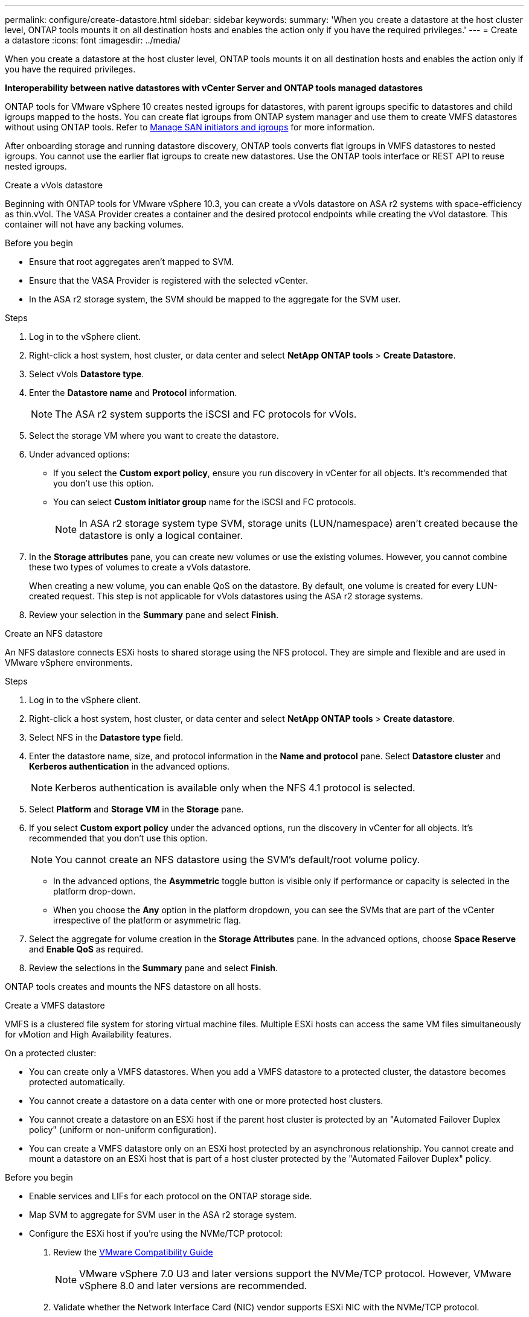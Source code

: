 ---
permalink: configure/create-datastore.html
sidebar: sidebar
keywords:
summary: 'When you create a datastore at the host cluster level, ONTAP tools mounts it on all destination hosts and enables the action only if you have the required privileges.'
---
= Create a datastore
:icons: font
:imagesdir: ../media/

[.lead]
When you create a datastore at the host cluster level, ONTAP tools mounts it on all destination hosts and enables the action only if you have the required privileges.
 
*Interoperability between native datastores with vCenter Server and ONTAP tools managed datastores*

ONTAP tools for VMware vSphere 10 creates nested igroups for datastores, with parent igroups specific to datastores and child igroups mapped to the hosts. You can create flat igroups from ONTAP system manager and use them to create VMFS datastores without using ONTAP tools. Refer to https://docs.netapp.com/us-en/ontap/san-admin/manage-san-initiators-task.html[Manage SAN initiators and igroups] for more information.

After onboarding storage and running datastore discovery, ONTAP tools converts flat igroups in VMFS datastores to nested igroups. You cannot use the earlier flat igroups to create new datastores. Use the ONTAP tools interface or REST API to reuse nested igroups.

[role="tabbed-block"]
====

.Create a vVols datastore
--
Beginning with ONTAP tools for VMware vSphere 10.3, you can create a vVols datastore on ASA r2 systems with space-efficiency as thin.vVol. The VASA Provider creates a container and the desired protocol endpoints while creating the vVol datastore. This container will not have any backing volumes. 

.Before you begin

* Ensure that root aggregates aren't mapped to SVM. 
* Ensure that the VASA Provider is registered with the selected vCenter.
*  In the ASA r2 storage system, the SVM should be mapped to the aggregate for the SVM user.
// https://jira.ngage.netapp.com/browse/OTVDOC-189 updates jani

.Steps
. Log in to the vSphere client.
. Right-click a host system, host cluster, or data center and select *NetApp ONTAP tools* > *Create Datastore*.
. Select vVols *Datastore type*.
. Enter the *Datastore name* and *Protocol* information.
[NOTE]
The ASA r2 system supports the iSCSI and FC protocols for vVols.
. Select the storage VM where you want to create the datastore. 
. Under advanced options:
+
* If you select the *Custom export policy*, ensure you run discovery in vCenter for all objects. It’s recommended that you don't use this option.
* You can select *Custom initiator group* name for the iSCSI and FC protocols.
+
[NOTE]
In ASA r2 storage system type SVM, storage units (LUN/namespace) aren't created because the datastore is only a logical container.

. In the *Storage attributes* pane, you can create new volumes or use the existing volumes. However, you cannot combine these two types of volumes to create a vVols datastore. 
+
When creating a new volume, you can enable QoS on the datastore. By default, one volume is created for every LUN-created request. This step is not applicable for vVols datastores using the ASA r2 storage systems.
. Review your selection in the *Summary* pane and select *Finish*.

--

.Create an NFS datastore

--
An NFS datastore connects ESXi hosts to shared storage using the NFS protocol. They are simple and flexible and are used in VMware vSphere environments.

.Steps
. Log in to the vSphere client.
. Right-click a host system, host cluster, or data center and select *NetApp ONTAP tools* > *Create datastore*.
. Select NFS in the *Datastore type* field.
. Enter the datastore name, size, and protocol information in the *Name and protocol* pane. Select *Datastore cluster* and *Kerberos authentication* in the advanced options.
[NOTE]
Kerberos authentication is available only when the NFS 4.1 protocol is selected. 
. Select *Platform* and *Storage VM* in the *Storage* pane. 
. If you select *Custom export policy* under the advanced options, run the discovery in vCenter for all objects. It’s recommended that you don't use this option.
[NOTE]
You cannot create an NFS datastore using the SVM’s default/root volume policy.
[NOTE]
* In the advanced options, the *Asymmetric* toggle button is visible only if performance or capacity is selected in the platform drop-down. 
* When you choose the *Any* option in the platform dropdown, you can see the SVMs that are part of the vCenter irrespective of the platform or asymmetric flag. 
. Select the aggregate for volume creation in the *Storage Attributes* pane. In the advanced options, choose *Space Reserve* and *Enable QoS* as required.
. Review the selections in the *Summary* pane and select *Finish*.

ONTAP tools creates and mounts the NFS datastore on all hosts.

--

.Create a VMFS datastore

--
VMFS is a clustered file system for storing virtual machine files. Multiple ESXi hosts can access the same VM files simultaneously for vMotion and High Availability features.

On a protected cluster:

* You can create only a VMFS datastores. When you add a VMFS datastore to a protected cluster, the datastore becomes protected automatically. 
* You cannot create a datastore on a data center with one or more protected host clusters.
* You cannot create a datastore on an ESXi host if the parent host cluster is protected by an "Automated Failover Duplex policy" (uniform or non-uniform configuration).
* You can create a VMFS datastore only on an ESXi host protected by an asynchronous relationship. You cannot create and mount a datastore on an ESXi host that is part of a host cluster protected by the "Automated Failover Duplex" policy.
 
.Before you begin

* Enable services and LIFs for each protocol on the ONTAP storage side. 
* Map SVM to aggregate for SVM user in the ASA r2 storage system. 
// https://jira.ngage.netapp.com/browse/OTVDOC-189 updates jani
* Configure the ESXi host if you're using the NVMe/TCP protocol:

. Review the https://www.vmware.com/resources/compatibility/detail.php?deviceCategory=san&productid=49677&releases_filter=589,578,518,508,448&deviceCategory=san&details=1&partner=399&Protocols=1&transportTypes=3&isSVA=0&page=1&display_interval=10&sortColumn=Partner&sortOrder=Asc[VMware Compatibility Guide]
[NOTE] 
VMware vSphere 7.0 U3 and later versions support the NVMe/TCP protocol. However, VMware vSphere 8.0 and later versions are recommended. 
. Validate whether the Network Interface Card (NIC) vendor supports ESXi NIC with the NVMe/TCP protocol. 
. Configure the ESXi NIC for NVMe/TCP according to the NIC vendor specifications. 
. When using VMware vSphere 7 release, follow the instructions on the VMware site https://techdocs.broadcom.com/us/en/vmware-cis/vsphere/vsphere/7-0/vsphere-storage-7-0/about-vmware-nvme-storage/configure-adapters-for-nvme-over-tcp-storage/configure-vmkernel-binding-for-the-tcp-adapter.html[Configure VMkernel Binding for the NVMe over TCP Adapter] to configure NVMe/TCP port binding. When using VMware vSphere 8 release, follow https://techdocs.broadcom.com/us/en/vmware-cis/vsphere/vsphere/8-0/vsphere-storage-8-0/about-vmware-nvme-storage/configuring-nvme-over-tcp-on-esxi.html[Configuring NVMe over TCP on ESXi], to configure the NVMe/TCP port binding. 
. For VMware vSphere 7 release, follow the instructions on page https://techdocs.broadcom.com/us/en/vmware-cis/vsphere/vsphere/7-0/vsphere-storage-7-0/about-vmware-nvme-storage/add-software-nvme-over-rdma-or-nvme-over-tcp-adapters.html[Enable NVMe over RDMA or NVMe over TCP Software Adapters] to configure NVMe/TCP software adapters. For the VMware vSphere 8 release, follow https://techdocs.broadcom.com/us/en/vmware-cis/vsphere/vsphere/8-0/vsphere-storage-8-0/about-vmware-nvme-storage/configuring-nvme-over-rdma-roce-v2-on-esxi/add-software-nvme-over-rdma-or-nvme-over-tcp-adapters.html[Add Software NVMe over RDMA or NVMe over TCP Adapters] to configure the NVMe/TCP software adapters.
. Run link:../configure/discover-storage-systems-and-hosts.html[Discover storage systems and hosts] action on the ESXi host.
For more information, refer to https://community.netapp.com/t5/Tech-ONTAP-Blogs/How-to-Configure-NVMe-TCP-with-vSphere-8-0-Update-1-and-ONTAP-9-13-1-for-VMFS/ba-p/445429[How to Configure NVMe/TCP with vSphere 8.0 Update 1 and ONTAP 9.13.1 for VMFS Datastores].

* If you're using the NVME/FC protocol, perform the following steps to configure the ESXi host:

. If not already enabled, enable NVMe over Fabrics(NVMe-oF) on your ESXi host(s). 
. Complete SCSI zoning. 
. Ensure that ESXi hosts and the ONTAP system are connected at a physical and logical layer.

To configure an ONTAP SVM for FC protocol, refer to https://docs.netapp.com/us-en/ontap/san-admin/configure-svm-fc-task.html[Configure an SVM for FC].

For more information on using NVMe/FC protocol with VMware vSphere 8.0, refer to https://docs.netapp.com/us-en/ontap-sanhost/nvme_esxi_8.html[NVMe-oF Host Configuration for ESXi 8.x with ONTAP].

For more information on using NVMe/FC with VMware vSphere 7.0, refer to https://docs.netapp.com/us-en/ontap-sanhost/nvme_esxi_8.html[ONTAP NVMe/FC Host Configuration guide] and http://www.netapp.com/us/media/tr-4684.pdf[TR-4684].

.Steps
. Log in to the vSphere client.
. Right-click a host system, host cluster, or data center and select *NetApp ONTAP tools* > *Create Datastore*.
. Select VMFS datastore type.
. Enter the datastore name, size, and protocol information in the *Name and Protocol* pane.
To add the new datastore to an existing VMFS cluster, select the datastore cluster in Advanced Options. 
. Select storage VM in the *Storage* pane. Provide the *Custom initiator group name* in the *Advanced options* section as required. You can choose an existing igroup for the datastore or create a new igroup with a custom name.
+
When NVMe/FC or NVMe/TCP protocol is selected, a new namespace subsystem is created and is used for namespace mapping. The namespace subsystem is created using the auto-generated name that includes the datastore name. You can rename the namespace subsystem in the *custom namespace subsystem name* field in the advanced options of the *Storage* pane. 
. From the *storage attributes* pane:
.. Select *Aggregate* from the drop-down options.
[NOTE]
For ASA r2 storage systems, the *Aggregate* option is not shown because the ASA r2 storage is a disaggregated storage. When you choose an ASA r2 storage system type SVM, the storage attributes page shows the options for enabling QoS.
// updated for 10.3 ASA r2
.. As per the selected protocol, ONTAP tools creates a storage unit (LUN/Namespace) with a space reserve of type thin.
+
[NOTE]
Beginning in ONTAP 9.16.1, ASA r2 storage systems support up to 12 nodes per cluster.
.. Select the *Performance service level* for ASA r2 storage systems with 12 nodes SVM that is a heterogeneous cluster. This option is unavailable if the selected SVM is a homogeneous cluster or uses an SVM user.
+
'Any' is the default performance service level (PSL) value. This setting creates the storage unit using the ONTAP balanced placement algorithm. However, you can select the performance or extreme option as required.
// updated for 10.4
.. Select *Use existing volume*, *Enable QoS* options as required, and provide the details.
+
[NOTE]
In the ASA r2 storage type, volume creation or selection doesn't apply to storage unit creation(LUN/Namespace). Therefore, these options aren't shown.
+
[NOTE]
You cannot use the existing volume to create a VMFS datastore with NVMe/FC or NVMe/TCP protocol; you should create a new volume.
. Review the datastore details in the *Summary* pane and select *Finish*.

[NOTE]
If you create the datastore on a protected cluster, you can see a read-only message: "The datastore is being mounted on a protected Cluster."

.Result
The VMFS datastore is created and mounted on all the hosts.

--

====